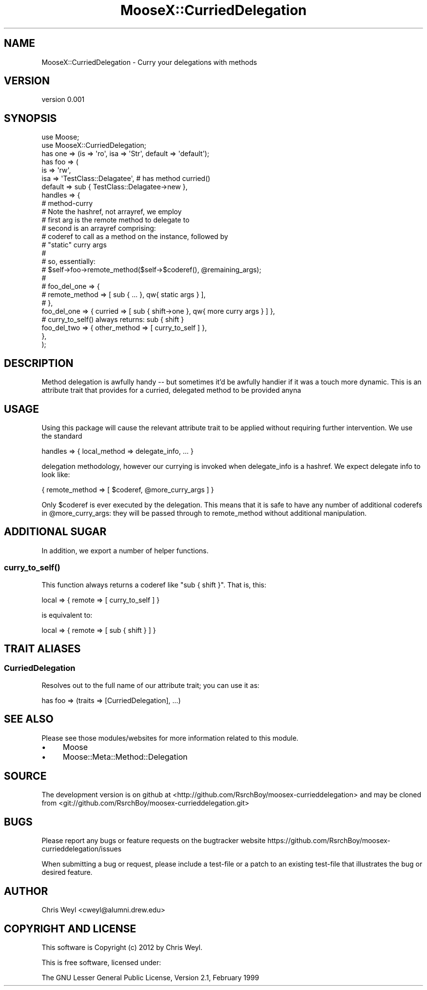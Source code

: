 .\" Automatically generated by Pod::Man 2.27 (Pod::Simple 3.28)
.\"
.\" Standard preamble:
.\" ========================================================================
.de Sp \" Vertical space (when we can't use .PP)
.if t .sp .5v
.if n .sp
..
.de Vb \" Begin verbatim text
.ft CW
.nf
.ne \\$1
..
.de Ve \" End verbatim text
.ft R
.fi
..
.\" Set up some character translations and predefined strings.  \*(-- will
.\" give an unbreakable dash, \*(PI will give pi, \*(L" will give a left
.\" double quote, and \*(R" will give a right double quote.  \*(C+ will
.\" give a nicer C++.  Capital omega is used to do unbreakable dashes and
.\" therefore won't be available.  \*(C` and \*(C' expand to `' in nroff,
.\" nothing in troff, for use with C<>.
.tr \(*W-
.ds C+ C\v'-.1v'\h'-1p'\s-2+\h'-1p'+\s0\v'.1v'\h'-1p'
.ie n \{\
.    ds -- \(*W-
.    ds PI pi
.    if (\n(.H=4u)&(1m=24u) .ds -- \(*W\h'-12u'\(*W\h'-12u'-\" diablo 10 pitch
.    if (\n(.H=4u)&(1m=20u) .ds -- \(*W\h'-12u'\(*W\h'-8u'-\"  diablo 12 pitch
.    ds L" ""
.    ds R" ""
.    ds C` ""
.    ds C' ""
'br\}
.el\{\
.    ds -- \|\(em\|
.    ds PI \(*p
.    ds L" ``
.    ds R" ''
.    ds C`
.    ds C'
'br\}
.\"
.\" Escape single quotes in literal strings from groff's Unicode transform.
.ie \n(.g .ds Aq \(aq
.el       .ds Aq '
.\"
.\" If the F register is turned on, we'll generate index entries on stderr for
.\" titles (.TH), headers (.SH), subsections (.SS), items (.Ip), and index
.\" entries marked with X<> in POD.  Of course, you'll have to process the
.\" output yourself in some meaningful fashion.
.\"
.\" Avoid warning from groff about undefined register 'F'.
.de IX
..
.nr rF 0
.if \n(.g .if rF .nr rF 1
.if (\n(rF:(\n(.g==0)) \{
.    if \nF \{
.        de IX
.        tm Index:\\$1\t\\n%\t"\\$2"
..
.        if !\nF==2 \{
.            nr % 0
.            nr F 2
.        \}
.    \}
.\}
.rr rF
.\"
.\" Accent mark definitions (@(#)ms.acc 1.5 88/02/08 SMI; from UCB 4.2).
.\" Fear.  Run.  Save yourself.  No user-serviceable parts.
.    \" fudge factors for nroff and troff
.if n \{\
.    ds #H 0
.    ds #V .8m
.    ds #F .3m
.    ds #[ \f1
.    ds #] \fP
.\}
.if t \{\
.    ds #H ((1u-(\\\\n(.fu%2u))*.13m)
.    ds #V .6m
.    ds #F 0
.    ds #[ \&
.    ds #] \&
.\}
.    \" simple accents for nroff and troff
.if n \{\
.    ds ' \&
.    ds ` \&
.    ds ^ \&
.    ds , \&
.    ds ~ ~
.    ds /
.\}
.if t \{\
.    ds ' \\k:\h'-(\\n(.wu*8/10-\*(#H)'\'\h"|\\n:u"
.    ds ` \\k:\h'-(\\n(.wu*8/10-\*(#H)'\`\h'|\\n:u'
.    ds ^ \\k:\h'-(\\n(.wu*10/11-\*(#H)'^\h'|\\n:u'
.    ds , \\k:\h'-(\\n(.wu*8/10)',\h'|\\n:u'
.    ds ~ \\k:\h'-(\\n(.wu-\*(#H-.1m)'~\h'|\\n:u'
.    ds / \\k:\h'-(\\n(.wu*8/10-\*(#H)'\z\(sl\h'|\\n:u'
.\}
.    \" troff and (daisy-wheel) nroff accents
.ds : \\k:\h'-(\\n(.wu*8/10-\*(#H+.1m+\*(#F)'\v'-\*(#V'\z.\h'.2m+\*(#F'.\h'|\\n:u'\v'\*(#V'
.ds 8 \h'\*(#H'\(*b\h'-\*(#H'
.ds o \\k:\h'-(\\n(.wu+\w'\(de'u-\*(#H)/2u'\v'-.3n'\*(#[\z\(de\v'.3n'\h'|\\n:u'\*(#]
.ds d- \h'\*(#H'\(pd\h'-\w'~'u'\v'-.25m'\f2\(hy\fP\v'.25m'\h'-\*(#H'
.ds D- D\\k:\h'-\w'D'u'\v'-.11m'\z\(hy\v'.11m'\h'|\\n:u'
.ds th \*(#[\v'.3m'\s+1I\s-1\v'-.3m'\h'-(\w'I'u*2/3)'\s-1o\s+1\*(#]
.ds Th \*(#[\s+2I\s-2\h'-\w'I'u*3/5'\v'-.3m'o\v'.3m'\*(#]
.ds ae a\h'-(\w'a'u*4/10)'e
.ds Ae A\h'-(\w'A'u*4/10)'E
.    \" corrections for vroff
.if v .ds ~ \\k:\h'-(\\n(.wu*9/10-\*(#H)'\s-2\u~\d\s+2\h'|\\n:u'
.if v .ds ^ \\k:\h'-(\\n(.wu*10/11-\*(#H)'\v'-.4m'^\v'.4m'\h'|\\n:u'
.    \" for low resolution devices (crt and lpr)
.if \n(.H>23 .if \n(.V>19 \
\{\
.    ds : e
.    ds 8 ss
.    ds o a
.    ds d- d\h'-1'\(ga
.    ds D- D\h'-1'\(hy
.    ds th \o'bp'
.    ds Th \o'LP'
.    ds ae ae
.    ds Ae AE
.\}
.rm #[ #] #H #V #F C
.\" ========================================================================
.\"
.IX Title "MooseX::CurriedDelegation 3"
.TH MooseX::CurriedDelegation 3 "2012-01-25" "perl v5.18.2" "User Contributed Perl Documentation"
.\" For nroff, turn off justification.  Always turn off hyphenation; it makes
.\" way too many mistakes in technical documents.
.if n .ad l
.nh
.SH "NAME"
MooseX::CurriedDelegation \- Curry your delegations with methods
.SH "VERSION"
.IX Header "VERSION"
version 0.001
.SH "SYNOPSIS"
.IX Header "SYNOPSIS"
.Vb 2
\&    use Moose;
\&    use MooseX::CurriedDelegation;
\&
\&    has one => (is => \*(Aqro\*(Aq, isa => \*(AqStr\*(Aq, default => \*(Aqdefault\*(Aq);
\&
\&    has foo => (
\&
\&        is      => \*(Aqrw\*(Aq,
\&        isa     => \*(AqTestClass::Delagatee\*(Aq, # has method curried()
\&        default => sub { TestClass::Delagatee\->new },
\&
\&        handles => {
\&
\&            # method\-curry
\&            #   Note the hashref, not arrayref, we employ
\&            #   first arg is the remote method to delegate to
\&            #   second is an arrayref comprising:
\&            #       coderef to call as a method on the instance, followed by
\&            #       "static" curry args
\&            #
\&            # so, essentially:
\&            #   $self\->foo\->remote_method($self\->$coderef(), @remaining_args);
\&            #
\&            # foo_del_one => {
\&            #   remote_method => [ sub { ... }, qw{ static args } ],
\&            # },
\&
\&            foo_del_one => { curried => [ sub { shift\->one }, qw{ more curry args } ] },
\&
\&            # curry_to_self() always returns: sub { shift }
\&            foo_del_two => { other_method => [ curry_to_self ] },
\&        },
\&    );
.Ve
.SH "DESCRIPTION"
.IX Header "DESCRIPTION"
Method delegation is awfully handy \*(-- but sometimes it'd be awfully handier if
it was a touch more dynamic.  This is an attribute trait that provides for a
curried, delegated method to be provided anyna
.SH "USAGE"
.IX Header "USAGE"
Using this package will cause the relevant attribute trait to be applied
without requiring further intervention.  We use the standard
.PP
.Vb 1
\&    handles => { local_method => delegate_info, ... }
.Ve
.PP
delegation methodology, however our currying is invoked when delegate_info is
a hashref.  We expect delegate info to look like:
.PP
.Vb 1
\&    { remote_method => [ $coderef, @more_curry_args ] }
.Ve
.PP
Only \f(CW$coderef\fR is ever executed by the delegation.  This means that it is safe
to have any number of additional coderefs in \f(CW@more_curry_args:\fR they will be
passed through to remote_method without additional manipulation.
.SH "ADDITIONAL SUGAR"
.IX Header "ADDITIONAL SUGAR"
In addition, we export a number of helper functions.
.SS "\fIcurry_to_self()\fP"
.IX Subsection "curry_to_self()"
This function always returns a coderef like \*(L"sub { shift }\*(R".  That is, this:
.PP
.Vb 1
\&    local => { remote => [ curry_to_self ] }
.Ve
.PP
is equivalent to:
.PP
.Vb 1
\&    local => { remote => [ sub { shift } ] }
.Ve
.SH "TRAIT ALIASES"
.IX Header "TRAIT ALIASES"
.SS "CurriedDelegation"
.IX Subsection "CurriedDelegation"
Resolves out to the full name of our attribute trait; you can use it as:
.PP
.Vb 1
\&    has foo => (traits => [CurriedDelegation], ...)
.Ve
.SH "SEE ALSO"
.IX Header "SEE ALSO"
Please see those modules/websites for more information related to this module.
.IP "\(bu" 4
Moose
.IP "\(bu" 4
Moose::Meta::Method::Delegation
.SH "SOURCE"
.IX Header "SOURCE"
The development version is on github at <http://github.com/RsrchBoy/moosex\-currieddelegation>
and may be cloned from <git://github.com/RsrchBoy/moosex\-currieddelegation.git>
.SH "BUGS"
.IX Header "BUGS"
Please report any bugs or feature requests on the bugtracker website
https://github.com/RsrchBoy/moosex\-currieddelegation/issues
.PP
When submitting a bug or request, please include a test-file or a
patch to an existing test-file that illustrates the bug or desired
feature.
.SH "AUTHOR"
.IX Header "AUTHOR"
Chris Weyl <cweyl@alumni.drew.edu>
.SH "COPYRIGHT AND LICENSE"
.IX Header "COPYRIGHT AND LICENSE"
This software is Copyright (c) 2012 by Chris Weyl.
.PP
This is free software, licensed under:
.PP
.Vb 1
\&  The GNU Lesser General Public License, Version 2.1, February 1999
.Ve
